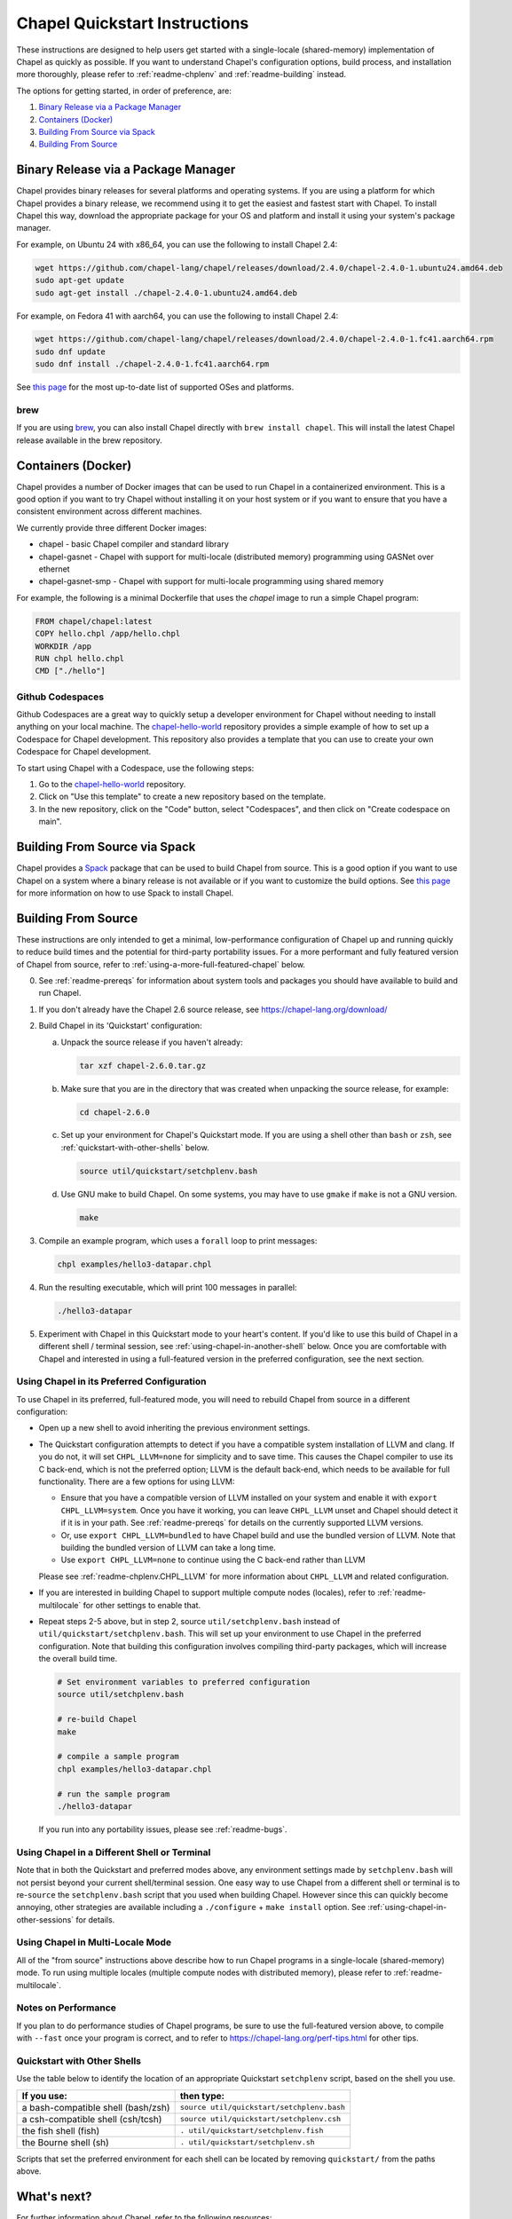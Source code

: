 .. _chapelhome-quickstart:

Chapel Quickstart Instructions
==============================

These instructions are designed to help users get started with a single-locale
(shared-memory) implementation of Chapel as quickly as possible. If you want to
understand Chapel's configuration options, build process, and installation more
thoroughly, please refer to :ref:`readme-chplenv` and :ref:`readme-building`
instead.

The options for getting started, in order of preference, are:

1) `Binary Release via a Package Manager`_
2) `Containers (Docker)`_
3) `Building From Source via Spack`_
4) `Building From Source`_

Binary Release via a Package Manager
------------------------------------

Chapel provides binary releases for several platforms and operating systems. If
you are using a platform for which Chapel provides a binary release, we
recommend using it to get the easiest and fastest start with Chapel. To install
Chapel this way, download the appropriate package for your OS and platform and
install it using your system's package manager.

For example, on Ubuntu 24 with x86_64, you can use the following to install
Chapel 2.4:

.. code-block:: bash

   wget https://github.com/chapel-lang/chapel/releases/download/2.4.0/chapel-2.4.0-1.ubuntu24.amd64.deb
   sudo apt-get update
   sudo agt-get install ./chapel-2.4.0-1.ubuntu24.amd64.deb

For example, on Fedora 41 with aarch64, you can use the following to install
Chapel 2.4:

.. code-block:: bash

   wget https://github.com/chapel-lang/chapel/releases/download/2.4.0/chapel-2.4.0-1.fc41.aarch64.rpm
   sudo dnf update
   sudo dnf install ./chapel-2.4.0-1.fc41.aarch64.rpm

See `this page <https://chapel-lang.org/download/#linux>`__ for the most
up-to-date list of supported OSes and platforms.

brew
~~~~

If you are using `brew <https://brew.sh/>`__, you can also install Chapel
directly with ``brew install chapel``. This will install the latest Chapel
release available in the brew repository.

Containers (Docker)
-------------------

Chapel provides a number of Docker images that can be used to run Chapel in a
containerized environment. This is a good option if you want to try Chapel
without installing it on your host system or if you want to ensure that you
have a consistent environment across different machines.

We currently provide three different Docker images:

* chapel - basic Chapel compiler and standard library
* chapel-gasnet - Chapel with support for multi-locale (distributed memory) programming using GASNet over ethernet
* chapel-gasnet-smp - Chapel with support for multi-locale programming using shared memory

For example, the following is a minimal Dockerfile that uses the `chapel` image
to run a simple Chapel program:

.. code-block:: dockerfile

   FROM chapel/chapel:latest
   COPY hello.chpl /app/hello.chpl
   WORKDIR /app
   RUN chpl hello.chpl
   CMD ["./hello"]

Github Codespaces
~~~~~~~~~~~~~~~~~

Github Codespaces are a great way to quickly setup a developer environment for
Chapel without needing to install anything on your local machine. The
`chapel-hello-world <https://github.com/chapel-lang/chapel-hello-world>`__
repository provides a simple example of how to set up a Codespace for Chapel
development. This repository also provides a template that you can use to
create your own Codespace for Chapel development.

To start using Chapel with a Codespace, use the following steps:

1. Go to the `chapel-hello-world <https://github.com/chapel-lang/chapel-hello-world>`__ repository.
2. Click on "Use this template" to create a new repository based on the template.
3. In the new repository, click on the "Code" button, select "Codespaces", and then click on "Create codespace on main".

.. image:: codespaceCreation.png
   :width: 50%
   :align: center
   :alt: Screenshot of creating a Codespace for Chapel development

Building From Source via Spack
------------------------------

Chapel provides a `Spack <https://spack.io/>`__ package that can be used to
build Chapel from source. This is a good option if you want to use Chapel on a
system where a binary release is not available or if you want to customize the
build options. See `this page <https://chapel-lang.org/download/#spack>`__ for
more information on how to use Spack to install Chapel.

Building From Source
--------------------

These instructions are only intended to get a minimal, low-performance
configuration of Chapel up and running quickly to reduce build times and the
potential for third-party portability issues. For a more performant and fully
featured version of Chapel from source, refer to
:ref:`using-a-more-full-featured-chapel` below.


0) See :ref:`readme-prereqs` for information about system tools and
   packages you should have available to build and run Chapel.


1) If you don't already have the Chapel 2.6 source release, see
   https://chapel-lang.org/download/


2) Build Chapel in its 'Quickstart' configuration:

   a. Unpack the source release if you haven't already:

      .. code-block:: bash

         tar xzf chapel-2.6.0.tar.gz

   b. Make sure that you are in the directory that was created when
      unpacking the source release, for example:

      .. code-block:: bash

         cd chapel-2.6.0

   c. Set up your environment for Chapel's Quickstart mode.
      If you are using a shell other than ``bash`` or ``zsh``,
      see :ref:`quickstart-with-other-shells` below.

      .. code-block:: bash

         source util/quickstart/setchplenv.bash

   d. Use GNU make to build Chapel.  On some systems, you may have to
      use ``gmake`` if ``make`` is not a GNU version.

      .. code-block:: bash

         make


3) Compile an example program, which uses a ``forall`` loop to print messages:

   .. code-block:: bash

      chpl examples/hello3-datapar.chpl


4) Run the resulting executable, which will print 100 messages in parallel:

   .. code-block:: bash

      ./hello3-datapar


5) Experiment with Chapel in this Quickstart mode to your heart's
   content.  If you'd like to use this build of Chapel in a different
   shell / terminal session, see :ref:`using-chapel-in-another-shell`
   below.  Once you are comfortable with Chapel and interested in
   using a full-featured version in the preferred configuration, see
   the next section.


.. _using-a-more-full-featured-chapel:

Using Chapel in its Preferred Configuration
~~~~~~~~~~~~~~~~~~~~~~~~~~~~~~~~~~~~~~~~~~~

To use Chapel in its preferred, full-featured mode, you will need to
rebuild Chapel from source in a different configuration:

* Open up a new shell to avoid inheriting the previous environment
  settings.

* The Quickstart configuration attempts to detect if you have a compatible
  system installation of LLVM and clang. If you do not, it will set
  ``CHPL_LLVM=none`` for simplicity and to save time.  This causes
  the Chapel compiler to use its C back-end, which is not the preferred
  option; LLVM is the default back-end, which needs to be available for
  full functionality.  There are a few options for using LLVM:

  - Ensure that you have a compatible version of LLVM installed on your
    system and enable it with ``export CHPL_LLVM=system``.  Once you have
    it working, you can leave ``CHPL_LLVM`` unset and Chapel should
    detect it if it is in your path. See :ref:`readme-prereqs` for
    details on the currently supported LLVM versions.

  - Or, use ``export CHPL_LLVM=bundled`` to have Chapel build and use the
    bundled version of LLVM. Note that building the bundled version of
    LLVM can take a long time.

  - Use ``export CHPL_LLVM=none`` to continue using the C back-end rather
    than LLVM

  Please see :ref:`readme-chplenv.CHPL_LLVM` for more information about
  ``CHPL_LLVM`` and related configuration.

* If you are interested in building Chapel to support multiple compute
  nodes (locales), refer to :ref:`readme-multilocale` for other
  settings to enable that.

* Repeat steps 2-5 above, but in step 2, source
  ``util/setchplenv.bash`` instead of
  ``util/quickstart/setchplenv.bash``.  This will set up your
  environment to use Chapel in the preferred configuration.  Note that
  building this configuration involves compiling third-party packages,
  which will increase the overall build time.

  .. code-block:: bash

     # Set environment variables to preferred configuration
     source util/setchplenv.bash

     # re-build Chapel
     make

     # compile a sample program
     chpl examples/hello3-datapar.chpl

     # run the sample program
     ./hello3-datapar

  If you run into any portability issues, please see
  :ref:`readme-bugs`.

.. _using-chapel-in-another-shell:

Using Chapel in a Different Shell or Terminal
~~~~~~~~~~~~~~~~~~~~~~~~~~~~~~~~~~~~~~~~~~~~~

Note that in both the Quickstart and preferred modes above, any
environment settings made by ``setchplenv.bash`` will not persist
beyond your current shell/terminal session.  One easy way to use
Chapel from a different shell or terminal is to re-``source`` the
``setchplenv.bash`` script that you used when building Chapel.
However since this can quickly become annoying, other strategies are
available including a ``./configure`` + ``make install`` option.  See
:ref:`using-chapel-in-other-sessions` for details.


Using Chapel in Multi-Locale Mode
~~~~~~~~~~~~~~~~~~~~~~~~~~~~~~~~~

All of the "from source" instructions above describe how to run Chapel programs in
a single-locale (shared-memory) mode. To run using multiple locales
(multiple compute nodes with distributed memory), please refer to
:ref:`readme-multilocale`.


Notes on Performance
~~~~~~~~~~~~~~~~~~~~

If you plan to do performance studies of Chapel programs, be sure to
use the full-featured version above, to compile with ``--fast`` once
your program is correct, and to refer to
https://chapel-lang.org/perf-tips.html for other tips.


.. _quickstart-with-other-shells:

Quickstart with Other Shells
~~~~~~~~~~~~~~~~~~~~~~~~~~~~

Use the table below to identify the location of an appropriate
Quickstart ``setchplenv`` script, based on the shell you use.

==================================== ==========================================
**If you use:**                       **then type:**
------------------------------------ ------------------------------------------
a bash-compatible shell (bash/zsh)   ``source util/quickstart/setchplenv.bash``
a csh-compatible shell (csh/tcsh)    ``source util/quickstart/setchplenv.csh``
the fish shell (fish)                ``. util/quickstart/setchplenv.fish``
the Bourne shell (sh)                ``. util/quickstart/setchplenv.sh``
==================================== ==========================================

Scripts that set the preferred environment for each shell can be
located by removing ``quickstart/`` from the paths above.


What's next?
------------

For further information about Chapel, refer to the following resources:

============================ ==================================================
Online documentation:        :ref:`chapel-lang.org/docs <chapel-documentation>`
Platform-specific notes:     :ref:`../platforms <platforms-index>`
Example Chapel programs:     ``$CHPL_HOME/examples/README``
Setting Chapel env vars:     :ref:`chplenv.rst <readme-chplenv>`
Building the compiler:       :ref:`building.rst <readme-building>`
Compiling Chapel programs:   :ref:`compiling.rst <readme-compiling>`
Executing Chapel programs:   :ref:`executing.rst <readme-executing>`
Debugging Chapel programs:   :ref:`debugging.rst <readme-debugging>`
Reporting bugs:              :ref:`bugs.rst <readme-bugs>`
Performance:                 https://chapel-lang.org/performance.html
Chapel Editor Support:       :ref:`editor-support.rst <readme-editor-support>`
Chapel's file/dir structure: ``$CHPL_HOME/README.files``
Changes since last release:  ``$CHPL_HOME/CHANGES.md``
============================ ==================================================
